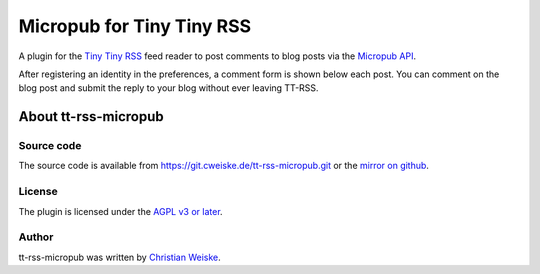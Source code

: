 **************************
Micropub for Tiny Tiny RSS
**************************

A plugin for the `Tiny Tiny RSS <https://tt-rss.org/>`_ feed reader to post
comments to blog posts via the `Micropub API <https://www.w3.org/TR/micropub/>`_.

After registering an identity in the preferences, a comment form is shown
below each post.
You can comment on the blog post and submit the reply to your blog without
ever leaving TT-RSS.


=====================
About tt-rss-micropub
=====================

Source code
===========
The source code is available from https://git.cweiske.de/tt-rss-micropub.git
or the `mirror on github`__.

__ https://github.com/cweiske/tt-rss-micropub


License
=======
The plugin is licensed under the `AGPL v3 or later`__.

__ http://www.gnu.org/licenses/agpl.html


Author
======
tt-rss-micropub was written by `Christian Weiske`__.

__ http://cweiske.de/
